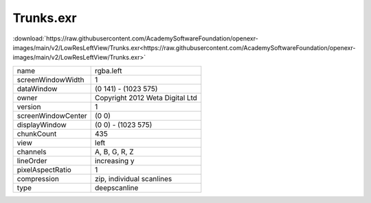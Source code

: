 ..
  SPDX-License-Identifier: BSD-3-Clause
  Copyright Contributors to the OpenEXR Project.

Trunks.exr
##########

:download:`https://raw.githubusercontent.com/AcademySoftwareFoundation/openexr-images/main/v2/LowResLeftView/Trunks.exr<https://raw.githubusercontent.com/AcademySoftwareFoundation/openexr-images/main/v2/LowResLeftView/Trunks.exr>`

.. image:: https://raw.githubusercontent.com/AcademySoftwareFoundation/openexr-images/main/v2/LowResLeftView/Trunks.jpg
   :target: https://raw.githubusercontent.com/AcademySoftwareFoundation/openexr-images/main/v2/LowResLeftView/Trunks.exr

.. list-table::
   :align: left

   * - name
     - rgba.left
   * - screenWindowWidth
     - 1
   * - dataWindow
     - (0 141) - (1023 575)
   * - owner
     - Copyright 2012 Weta Digital Ltd
   * - version
     - 1
   * - screenWindowCenter
     - (0 0)
   * - displayWindow
     - (0 0) - (1023 575)
   * - chunkCount
     - 435
   * - view
     - left
   * - channels
     - A, B, G, R, Z
   * - lineOrder
     - increasing y
   * - pixelAspectRatio
     - 1
   * - compression
     - zip, individual scanlines
   * - type
     - deepscanline
